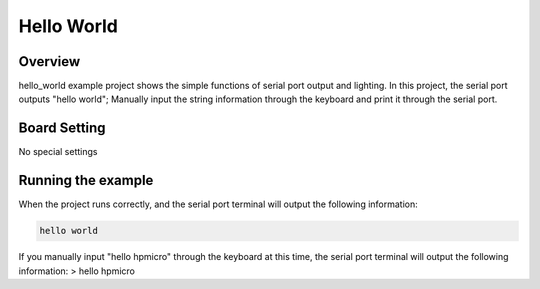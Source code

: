 .. _hello_world:

Hello World
======================

Overview
--------

hello_world example project shows the simple functions of serial port output and lighting. In this project, the serial port outputs "hello world"; Manually input the string information through the keyboard and print it through the serial port.

Board Setting
-------------

No special settings

Running the example
-------------------

When the project runs correctly, and the serial port terminal will output the following information:

.. code-block:: console

   hello world

If you manually input "hello hpmicro" through the keyboard at this time, the serial port terminal will output the following information:
> hello hpmicro
